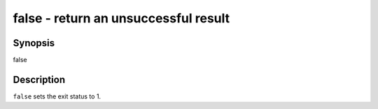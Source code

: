 false - return an unsuccessful result
==========================================

Synopsis
--------

false


Description
------------

``false`` sets the exit status to 1.
